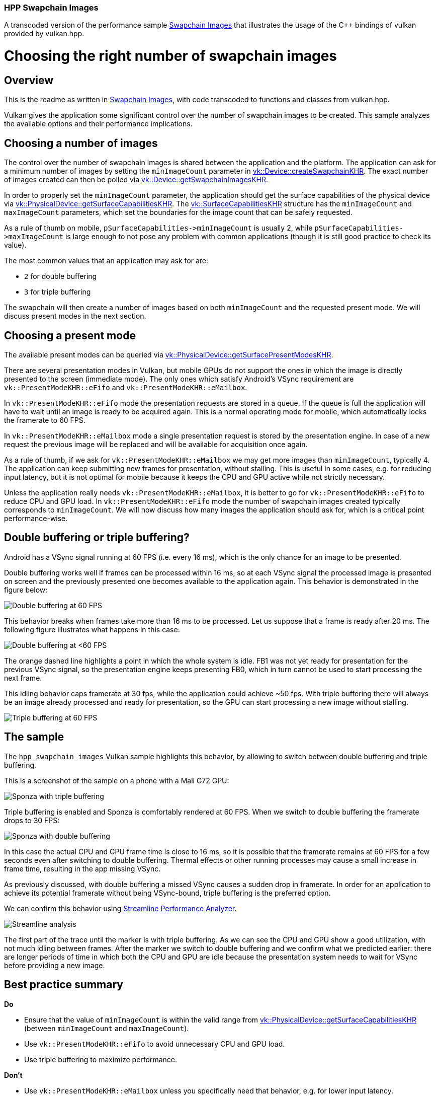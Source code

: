////
- Copyright (c) 2022, The Khronos Group
-
- SPDX-License-Identifier: Apache-2.0
-
- Licensed under the Apache License, Version 2.0 the "License";
- you may not use this file except in compliance with the License.
- You may obtain a copy of the License at
-
-     http://www.apache.org/licenses/LICENSE-2.0
-
- Unless required by applicable law or agreed to in writing, software
- distributed under the License is distributed on an "AS IS" BASIS,
- WITHOUT WARRANTIES OR CONDITIONS OF ANY KIND, either express or implied.
- See the License for the specific language governing permissions and
- limitations under the License.
-
////
:doctype: book
:pp: {plus}{plus}

=== HPP Swapchain Images +

A transcoded version of the performance sample https://github.com/KhronosGroup/Vulkan-Samples/tree/master/samples/performance/swapchain_images[Swapchain Images] that illustrates the usage of the C{pp} bindings of vulkan provided by vulkan.hpp.

= Choosing the right number of swapchain images

== Overview

This is the readme as written in https://github.com/KhronosGroup/Vulkan-Samples/tree/master/samples/performance/swapchain_images[Swapchain Images], with code transcoded to functions and classes from vulkan.hpp.

Vulkan gives the application some significant control over the number of swapchain images to be created.
This sample analyzes the available options and their performance implications.

== Choosing a number of images

The control over the number of swapchain images is shared between the application and the platform.
The application can ask for a minimum number of images by setting the `minImageCount` parameter in https://www.khronos.org/registry/vulkan/specs/1.1-extensions/man/html/vkCreateSwapchainKHR.html[vk::Device::createSwapchainKHR].
The exact number of images created can then be polled via https://www.khronos.org/registry/vulkan/specs/1.1-extensions/man/html/vkGetSwapchainImagesKHR.html[vk::Device::getSwapchainImagesKHR].

In order to properly set the `minImageCount` parameter, the application should get the surface capabilities of the physical device via https://www.khronos.org/registry/vulkan/specs/1.1-extensions/man/html/vkGetPhysicalDeviceSurfaceCapabilitiesKHR.html[vk::PhysicalDevice::getSurfaceCapabilitiesKHR].
The https://www.khronos.org/registry/vulkan/specs/1.1-extensions/man/html/VkSurfaceCapabilitiesKHR.html[vk::SurfaceCapabilitiesKHR] structure has the `minImageCount` and `maxImageCount` parameters, which set the boundaries for the image count that can be safely requested.

As a rule of thumb on mobile, `+pSurfaceCapabilities->minImageCount+` is usually 2, while `+pSurfaceCapabilities->maxImageCount+` is large enough to not pose any problem with common applications (though it is still good practice to check its value).

The most common values that an application may ask for are:

* `2` for double buffering
* `3` for triple buffering

The swapchain will then create a number of images based on both `minImageCount` and the requested present mode.
We will discuss present modes in the next section.

== Choosing a present mode

The available present modes can be queried via https://www.khronos.org/registry/vulkan/specs/1.1-extensions/man/html/vkGetPhysicalDeviceSurfacePresentModesKHR.html[vk::PhysicalDevice::getSurfacePresentModesKHR].

There are several presentation modes in Vulkan, but mobile GPUs do not support the ones in which the image is directly presented to the screen (immediate mode).
The only ones which satisfy Android's VSync requirement are `vk::PresentModeKHR::eFifo` and  `vk::PresentModeKHR::eMailbox`.

In `vk::PresentModeKHR::eFifo` mode the presentation requests are stored in a queue.
If the queue is full the application will have to wait until an image is ready to be acquired again.
This is a normal operating mode for mobile, which automatically locks the framerate to 60 FPS.

In `vk::PresentModeKHR::eMailbox` mode a single presentation request is stored by the presentation engine.
In case of a new request the previous image will be replaced and will be available for acquisition once again.

As a rule of thumb, if we ask for `vk::PresentModeKHR::eMailbox` we may get more images than `minImageCount`, typically 4.
The application can keep submitting new frames for presentation, without stalling.
This is useful in some cases, e.g.
for reducing input latency, but it is not optimal for mobile because it keeps the CPU and GPU active while not strictly necessary.

Unless the application really needs `vk::PresentModeKHR::eMailbox`, it is better to go for `vk::PresentModeKHR::eFifo` to reduce CPU and GPU load.
In `vk::PresentModeKHR::eFifo` mode the number of swapchain images created typically corresponds to `minImageCount`.
We will now discuss how many images the application should ask for, which is a critical point performance-wise.

== Double buffering or triple buffering?

Android has a VSync signal running at 60 FPS (i.e.
every 16 ms), which is the only chance for an image to be presented.

Double buffering works well if frames can be processed within 16 ms, so at each VSync signal the processed image is presented on screen and the previously presented one becomes available to the application again.
This behavior is demonstrated in the figure below:

image::swapchain_images/swapchain_double_buffering.png[Double buffering at 60 FPS]

This behavior breaks when frames take more than 16 ms to be processed.
Let us suppose that a frame is ready after 20 ms.
The following figure illustrates what happens in this case:

image::swapchain_images/swapchain_double_buffering_slow.png[Double buffering at <60 FPS]

The orange dashed line highlights a point in which the whole system is idle.
FB1 was not yet ready for presentation for the previous VSync signal, so the presentation engine keeps presenting FB0, which in turn cannot be used to start processing the next frame.

This idling behavior caps framerate at 30 fps, while the application could achieve ~50 fps.
With triple buffering there will always be an image already processed and ready for presentation, so the GPU can start processing a new image without stalling.

image::swapchain_images/swapchain_triple_buffering.png[Triple buffering at 60 FPS]

== The sample

The `hpp_swapchain_images` Vulkan sample highlights this behavior, by allowing to switch between double buffering and triple buffering.

This is a screenshot of the sample on a phone with a Mali G72 GPU:

image::swapchain_images/sponza_triple_buffering.jpg[Sponza with triple buffering]

Triple buffering is enabled and Sponza is comfortably rendered at 60 FPS.
When we switch to double buffering the framerate drops to 30 FPS:

image::swapchain_images/sponza_double_buffering.jpg[Sponza with double buffering]

In this case the actual CPU and GPU frame time is close to 16 ms, so it is possible that the framerate remains at 60 FPS for a few seconds even after switching to double buffering.
Thermal effects or other running processes may cause a small increase in frame time, resulting in the app missing VSync.

As previously discussed, with double buffering a missed VSync causes a sudden drop in framerate.
In order for an application to achieve its potential framerate without being VSync-bound, triple buffering is the preferred option.

We can confirm this behavior using https://developer.arm.com/products/software-development-tools/arm-development-studio/components/streamline-performance-analyzer[Streamline Performance Analyzer].

image::swapchain_images/streamline_swapchain_marker.png[Streamline analysis]

The first part of the trace until the marker is with triple buffering.
As we can see the CPU and GPU show a good utilization, with not much idling between frames.
After the marker we switch to double buffering and we confirm what we predicted earlier: there are longer periods of time in which both the CPU and GPU are idle because the presentation system needs to wait for VSync before providing a new image.

== Best practice summary

*Do*

* Ensure that the value of `minImageCount` is within the valid range from https://www.khronos.org/registry/vulkan/specs/1.1-extensions/man/html/vkGetPhysicalDeviceSurfaceCapabilitiesKHR.html[vk::PhysicalDevice::getSurfaceCapabilitiesKHR] (between `minImageCount` and `maxImageCount`).
* Use `vk::PresentModeKHR::eFifo` to avoid unnecessary CPU and GPU load.
* Use triple buffering to maximize performance.

*Don't*

* Use `vk::PresentModeKHR::eMailbox` unless you specifically need that behavior, e.g.
for lower input latency.
* Use double buffering, unless you are happy with the drop in framerate.
If you want to cap framerate to 30 FPS to save power, this can be achieved on the CPU side while still using triple buffering.

*Impact*

* Double buffering will limit framerate if VSync is missed, as the system will need to stall until the next VSync signal.

*Debugging*

* It is possible to check how many images are created via https://www.khronos.org/registry/vulkan/specs/1.1-extensions/man/html/vkGetSwapchainImagesKHR.html[vk::Device::getSwapchainImagesKHR].
If only 2 images are being created, `minImageCount` should be increased to 3, if the physical device allows for it (it normally does).
